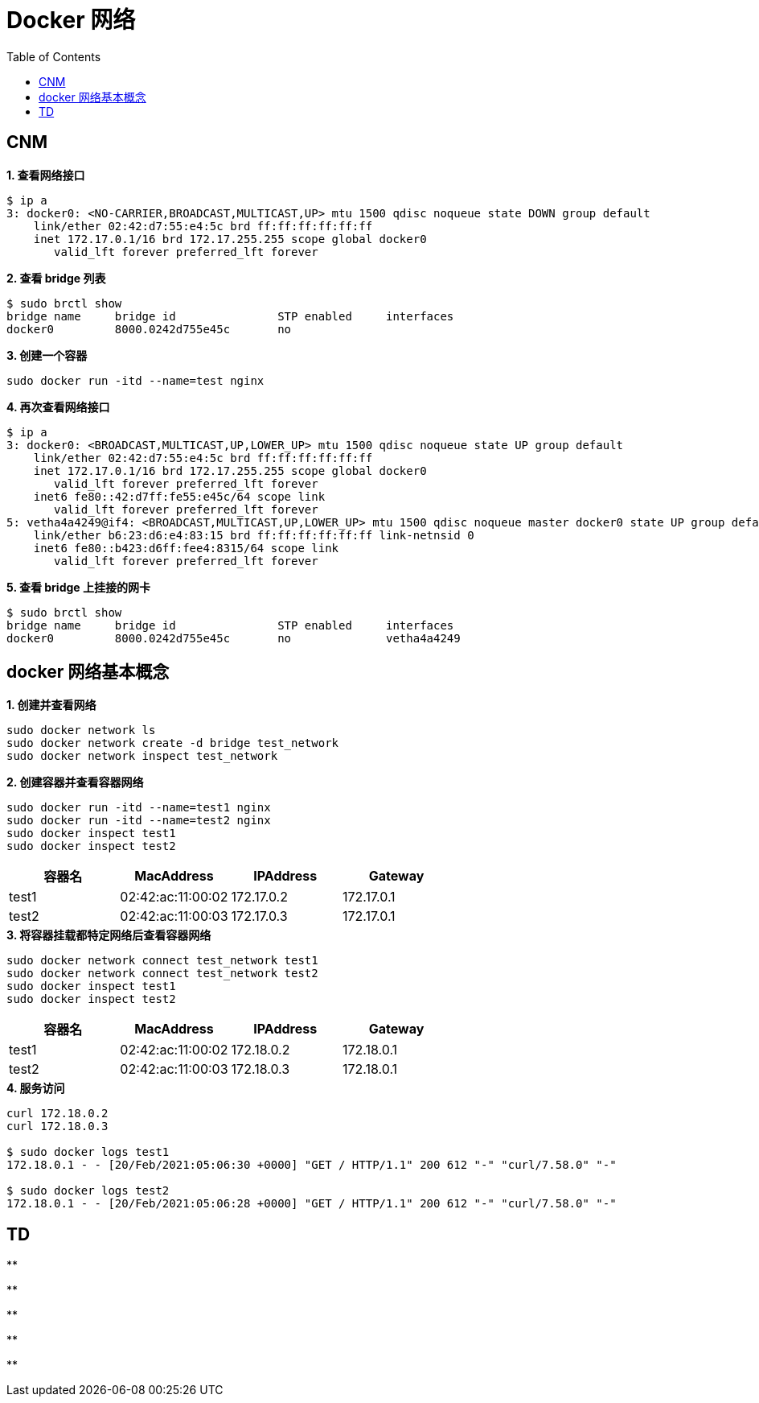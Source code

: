 = Docker 网络 
:toc: manual

== CNM 

[source, bash]
.*1. 查看网络接口*
----
$ ip a
3: docker0: <NO-CARRIER,BROADCAST,MULTICAST,UP> mtu 1500 qdisc noqueue state DOWN group default 
    link/ether 02:42:d7:55:e4:5c brd ff:ff:ff:ff:ff:ff
    inet 172.17.0.1/16 brd 172.17.255.255 scope global docker0
       valid_lft forever preferred_lft forever
----

[source, bash]
.*2. 查看 bridge 列表*
----
$ sudo brctl show
bridge name     bridge id               STP enabled     interfaces
docker0         8000.0242d755e45c       no
----

[source, bash]
.*3. 创建一个容器*
----
sudo docker run -itd --name=test nginx
----

[source, bash]
.*4. 再次查看网络接口*
----
$ ip a
3: docker0: <BROADCAST,MULTICAST,UP,LOWER_UP> mtu 1500 qdisc noqueue state UP group default 
    link/ether 02:42:d7:55:e4:5c brd ff:ff:ff:ff:ff:ff
    inet 172.17.0.1/16 brd 172.17.255.255 scope global docker0
       valid_lft forever preferred_lft forever
    inet6 fe80::42:d7ff:fe55:e45c/64 scope link 
       valid_lft forever preferred_lft forever
5: vetha4a4249@if4: <BROADCAST,MULTICAST,UP,LOWER_UP> mtu 1500 qdisc noqueue master docker0 state UP group default 
    link/ether b6:23:d6:e4:83:15 brd ff:ff:ff:ff:ff:ff link-netnsid 0
    inet6 fe80::b423:d6ff:fee4:8315/64 scope link 
       valid_lft forever preferred_lft forever

----

[source, bash]
.*5. 查看 bridge 上挂接的网卡*
----
$ sudo brctl show
bridge name	bridge id		STP enabled	interfaces
docker0		8000.0242d755e45c	no		vetha4a4249
----

== docker 网络基本概念

[source, bash]
.*1. 创建并查看网络*
----
sudo docker network ls
sudo docker network create -d bridge test_network
sudo docker network inspect test_network
----

[source, bash]
.*2. 创建容器并查看容器网络*
----
sudo docker run -itd --name=test1 nginx
sudo docker run -itd --name=test2 nginx
sudo docker inspect test1
sudo docker inspect test2
----

|===
|容器名 |MacAddress |IPAddress |Gateway

|test1
|02:42:ac:11:00:02
|172.17.0.2
|172.17.0.1

|test2
|02:42:ac:11:00:03
|172.17.0.3
|172.17.0.1
|===

[source, bash]
.*3. 将容器挂载都特定网络后查看容器网络*
----
sudo docker network connect test_network test1
sudo docker network connect test_network test2
sudo docker inspect test1
sudo docker inspect test2
----

|===
|容器名 |MacAddress |IPAddress |Gateway

|test1
|02:42:ac:11:00:02
|172.18.0.2
|172.18.0.1

|test2
|02:42:ac:11:00:03
|172.18.0.3
|172.18.0.1
|===

[source, bash]
.*4. 服务访问*
----
curl 172.18.0.2
curl 172.18.0.3

$ sudo docker logs test1
172.18.0.1 - - [20/Feb/2021:05:06:30 +0000] "GET / HTTP/1.1" 200 612 "-" "curl/7.58.0" "-"

$ sudo docker logs test2
172.18.0.1 - - [20/Feb/2021:05:06:28 +0000] "GET / HTTP/1.1" 200 612 "-" "curl/7.58.0" "-"
----

== TD

[source, bash]
.**
----

----

[source, bash]
.**
----

----

[source, bash]
.**
----

----

[source, bash]
.**
----

----

[source, bash]
.**
----

----
